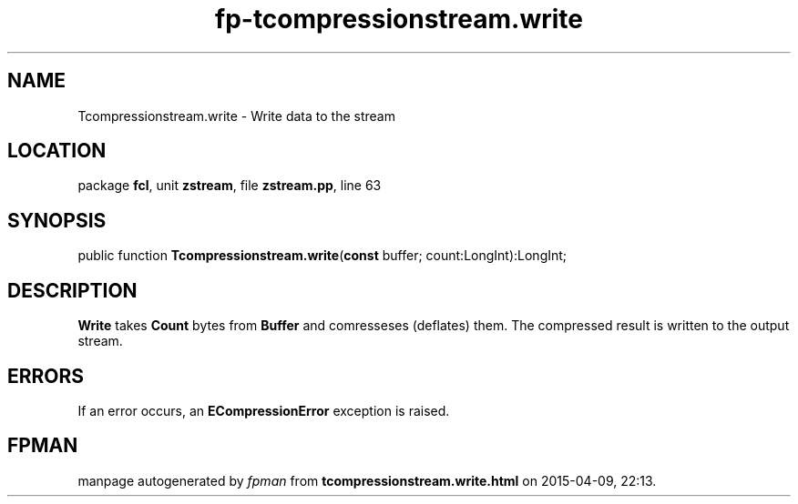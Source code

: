 .\" file autogenerated by fpman
.TH "fp-tcompressionstream.write" 3 "2014-03-14" "fpman" "Free Pascal Programmer's Manual"
.SH NAME
Tcompressionstream.write - Write data to the stream
.SH LOCATION
package \fBfcl\fR, unit \fBzstream\fR, file \fBzstream.pp\fR, line 63
.SH SYNOPSIS
public function \fBTcompressionstream.write\fR(\fBconst\fR buffer; count:LongInt):LongInt;
.SH DESCRIPTION
\fBWrite\fR takes \fBCount\fR bytes from \fBBuffer\fR and comresseses (deflates) them. The compressed result is written to the output stream.


.SH ERRORS
If an error occurs, an \fBECompressionError\fR exception is raised.


.SH FPMAN
manpage autogenerated by \fIfpman\fR from \fBtcompressionstream.write.html\fR on 2015-04-09, 22:13.

